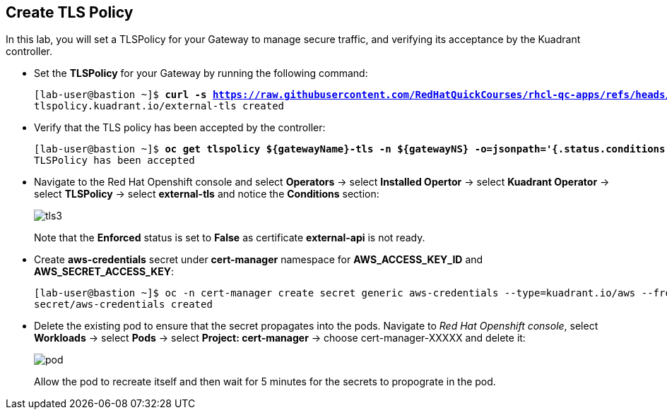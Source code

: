 == Create TLS Policy

In this lab, you will set a TLSPolicy for your Gateway to manage secure traffic, and verifying its acceptance by the Kuadrant controller.

* Set the **TLSPolicy** for your Gateway by running the following command:
+
[subs="+quotes,+macros"]
----
[lab-user@bastion ~]$ **curl -s https://raw.githubusercontent.com/RedHatQuickCourses/rhcl-qc-apps/refs/heads/main/kuadrant-tlspolicy.yaml | envsubst | oc apply -f -**
tlspolicy.kuadrant.io/external-tls created
----

* Verify that the TLS policy has been accepted by the controller:
+
[subs="+quotes,+macros"]
----
[lab-user@bastion ~]$ **oc get tlspolicy ${gatewayName}-tls -n ${gatewayNS} -o=jsonpath='{.status.conditions[?(@.type=="Accepted")].message}'**
TLSPolicy has been accepted
----

* Navigate to the Red Hat Openshift console and select **Operators** -> select **Installed Opertor** -> select **Kuadrant Operator** -> select **TLSPolicy** -> select **external-tls** and notice the **Conditions** section:
+
image::tls3.png[align="center"]
+
Note that the **Enforced** status is set to **False** as certificate **external-api** is not ready.

* Create **aws-credentials** secret under **cert-manager** namespace for **AWS_ACCESS_KEY_ID** and **AWS_SECRET_ACCESS_KEY**:
+
[subs="+quotes,+macros"]
----
[lab-user@bastion ~]$ oc -n cert-manager create secret generic aws-credentials --type=kuadrant.io/aws --from-literal=AWS_ACCESS_KEY_ID=$AWS_ACCESS_KEY_ID --from-literal=AWS_SECRET_ACCESS_KEY=$AWS_SECRET_ACCESS_KEY
secret/aws-credentials created
----

* Delete the existing pod to ensure that the secret propagates into the pods.
Navigate to _Red Hat Openshift console_, select **Workloads** → select **Pods** → select **Project: cert-manager** → choose cert-manager-XXXXX and delete it:
+
image::pod.png[align="center"]
+
Allow the pod to recreate itself and then wait for 5 minutes for the secrets to propograte in the pod.